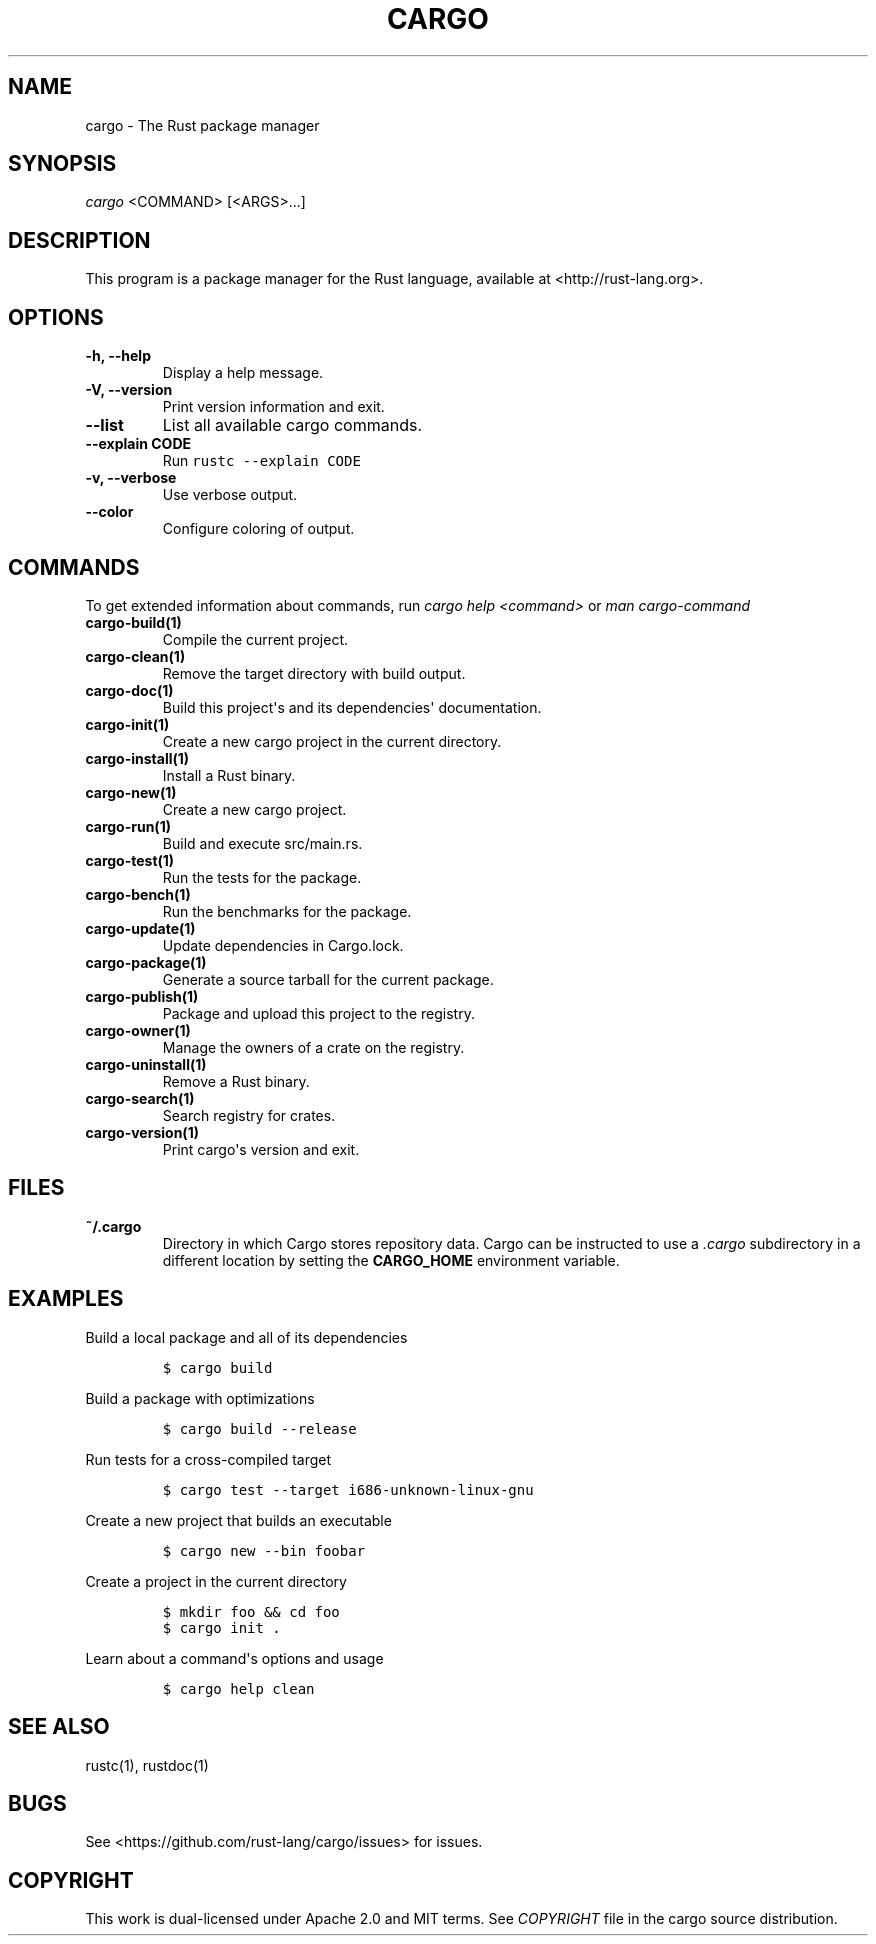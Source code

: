 .TH "CARGO" "1" "May 2016" "The Rust package manager" "Cargo Manual"
.hy
.SH NAME
.PP
cargo \- The Rust package manager
.SH SYNOPSIS
.PP
\f[I]cargo\f[] <COMMAND> [<ARGS>...]
.SH DESCRIPTION
.PP
This program is a package manager for the Rust language, available at
<http://rust-lang.org>.
.SH OPTIONS
.TP
.B \-h, \-\-help
Display a help message.
.RS
.RE
.TP
.B \-V, \-\-version
Print version information and exit.
.RS
.RE
.TP
.B \-\-list
List all available cargo commands.
.RS
.RE
.TP
.B \-\-explain CODE
Run \f[C]rustc\ \-\-explain\ CODE\f[]
.RS
.RE
.TP
.B \-v, \-\-verbose
Use verbose output.
.RS
.RE
.TP
.B \-\-color
Configure coloring of output.
.RS
.RE
.SH COMMANDS
.PP
To get extended information about commands, run \f[I]cargo help
<command>\f[] or \f[I]man cargo\-command\f[]
.TP
.B cargo\-build(1)
Compile the current project.
.RS
.RE
.TP
.B cargo\-clean(1)
Remove the target directory with build output.
.RS
.RE
.TP
.B cargo\-doc(1)
Build this project\[aq]s and its dependencies\[aq] documentation.
.RS
.RE
.TP
.B cargo\-init(1)
Create a new cargo project in the current directory.
.RS
.RE
.TP
.B cargo\-install(1)
Install a Rust binary.
.RS
.RE
.TP
.B cargo\-new(1)
Create a new cargo project.
.RS
.RE
.TP
.B cargo\-run(1)
Build and execute src/main.rs.
.RS
.RE
.TP
.B cargo\-test(1)
Run the tests for the package.
.RS
.RE
.TP
.B cargo\-bench(1)
Run the benchmarks for the package.
.RS
.RE
.TP
.B cargo\-update(1)
Update dependencies in Cargo.lock.
.RS
.RE
.TP
.B cargo\-package(1)
Generate a source tarball for the current package.
.RS
.RE
.TP
.B cargo\-publish(1)
Package and upload this project to the registry.
.RS
.RE
.TP
.B cargo\-owner(1)
Manage the owners of a crate on the registry.
.RS
.RE
.TP
.B cargo\-uninstall(1)
Remove a Rust binary.
.RS
.RE
.TP
.B cargo\-search(1)
Search registry for crates.
.RS
.RE
.TP
.B cargo\-version(1)
Print cargo\[aq]s version and exit.
.RS
.RE
.SH FILES
.TP
.B ~/.cargo
Directory in which Cargo stores repository data.
Cargo can be instructed to use a \f[I]\&.cargo\f[] subdirectory in a
different location by setting the \f[B]CARGO_HOME\f[] environment
variable.
.RS
.RE
.SH EXAMPLES
.PP
Build a local package and all of its dependencies
.IP
.nf
\f[C]
$\ cargo\ build
\f[]
.fi
.PP
Build a package with optimizations
.IP
.nf
\f[C]
$\ cargo\ build\ \-\-release
\f[]
.fi
.PP
Run tests for a cross\-compiled target
.IP
.nf
\f[C]
$\ cargo\ test\ \-\-target\ i686\-unknown\-linux\-gnu
\f[]
.fi
.PP
Create a new project that builds an executable
.IP
.nf
\f[C]
$\ cargo\ new\ \-\-bin\ foobar
\f[]
.fi
.PP
Create a project in the current directory
.IP
.nf
\f[C]
$\ mkdir\ foo\ &&\ cd\ foo
$\ cargo\ init\ .
\f[]
.fi
.PP
Learn about a command\[aq]s options and usage
.IP
.nf
\f[C]
$\ cargo\ help\ clean
\f[]
.fi
.SH SEE ALSO
.PP
rustc(1), rustdoc(1)
.SH BUGS
.PP
See <https://github.com/rust-lang/cargo/issues> for issues.
.SH COPYRIGHT
.PP
This work is dual\-licensed under Apache 2.0 and MIT terms.
See \f[I]COPYRIGHT\f[] file in the cargo source distribution.
